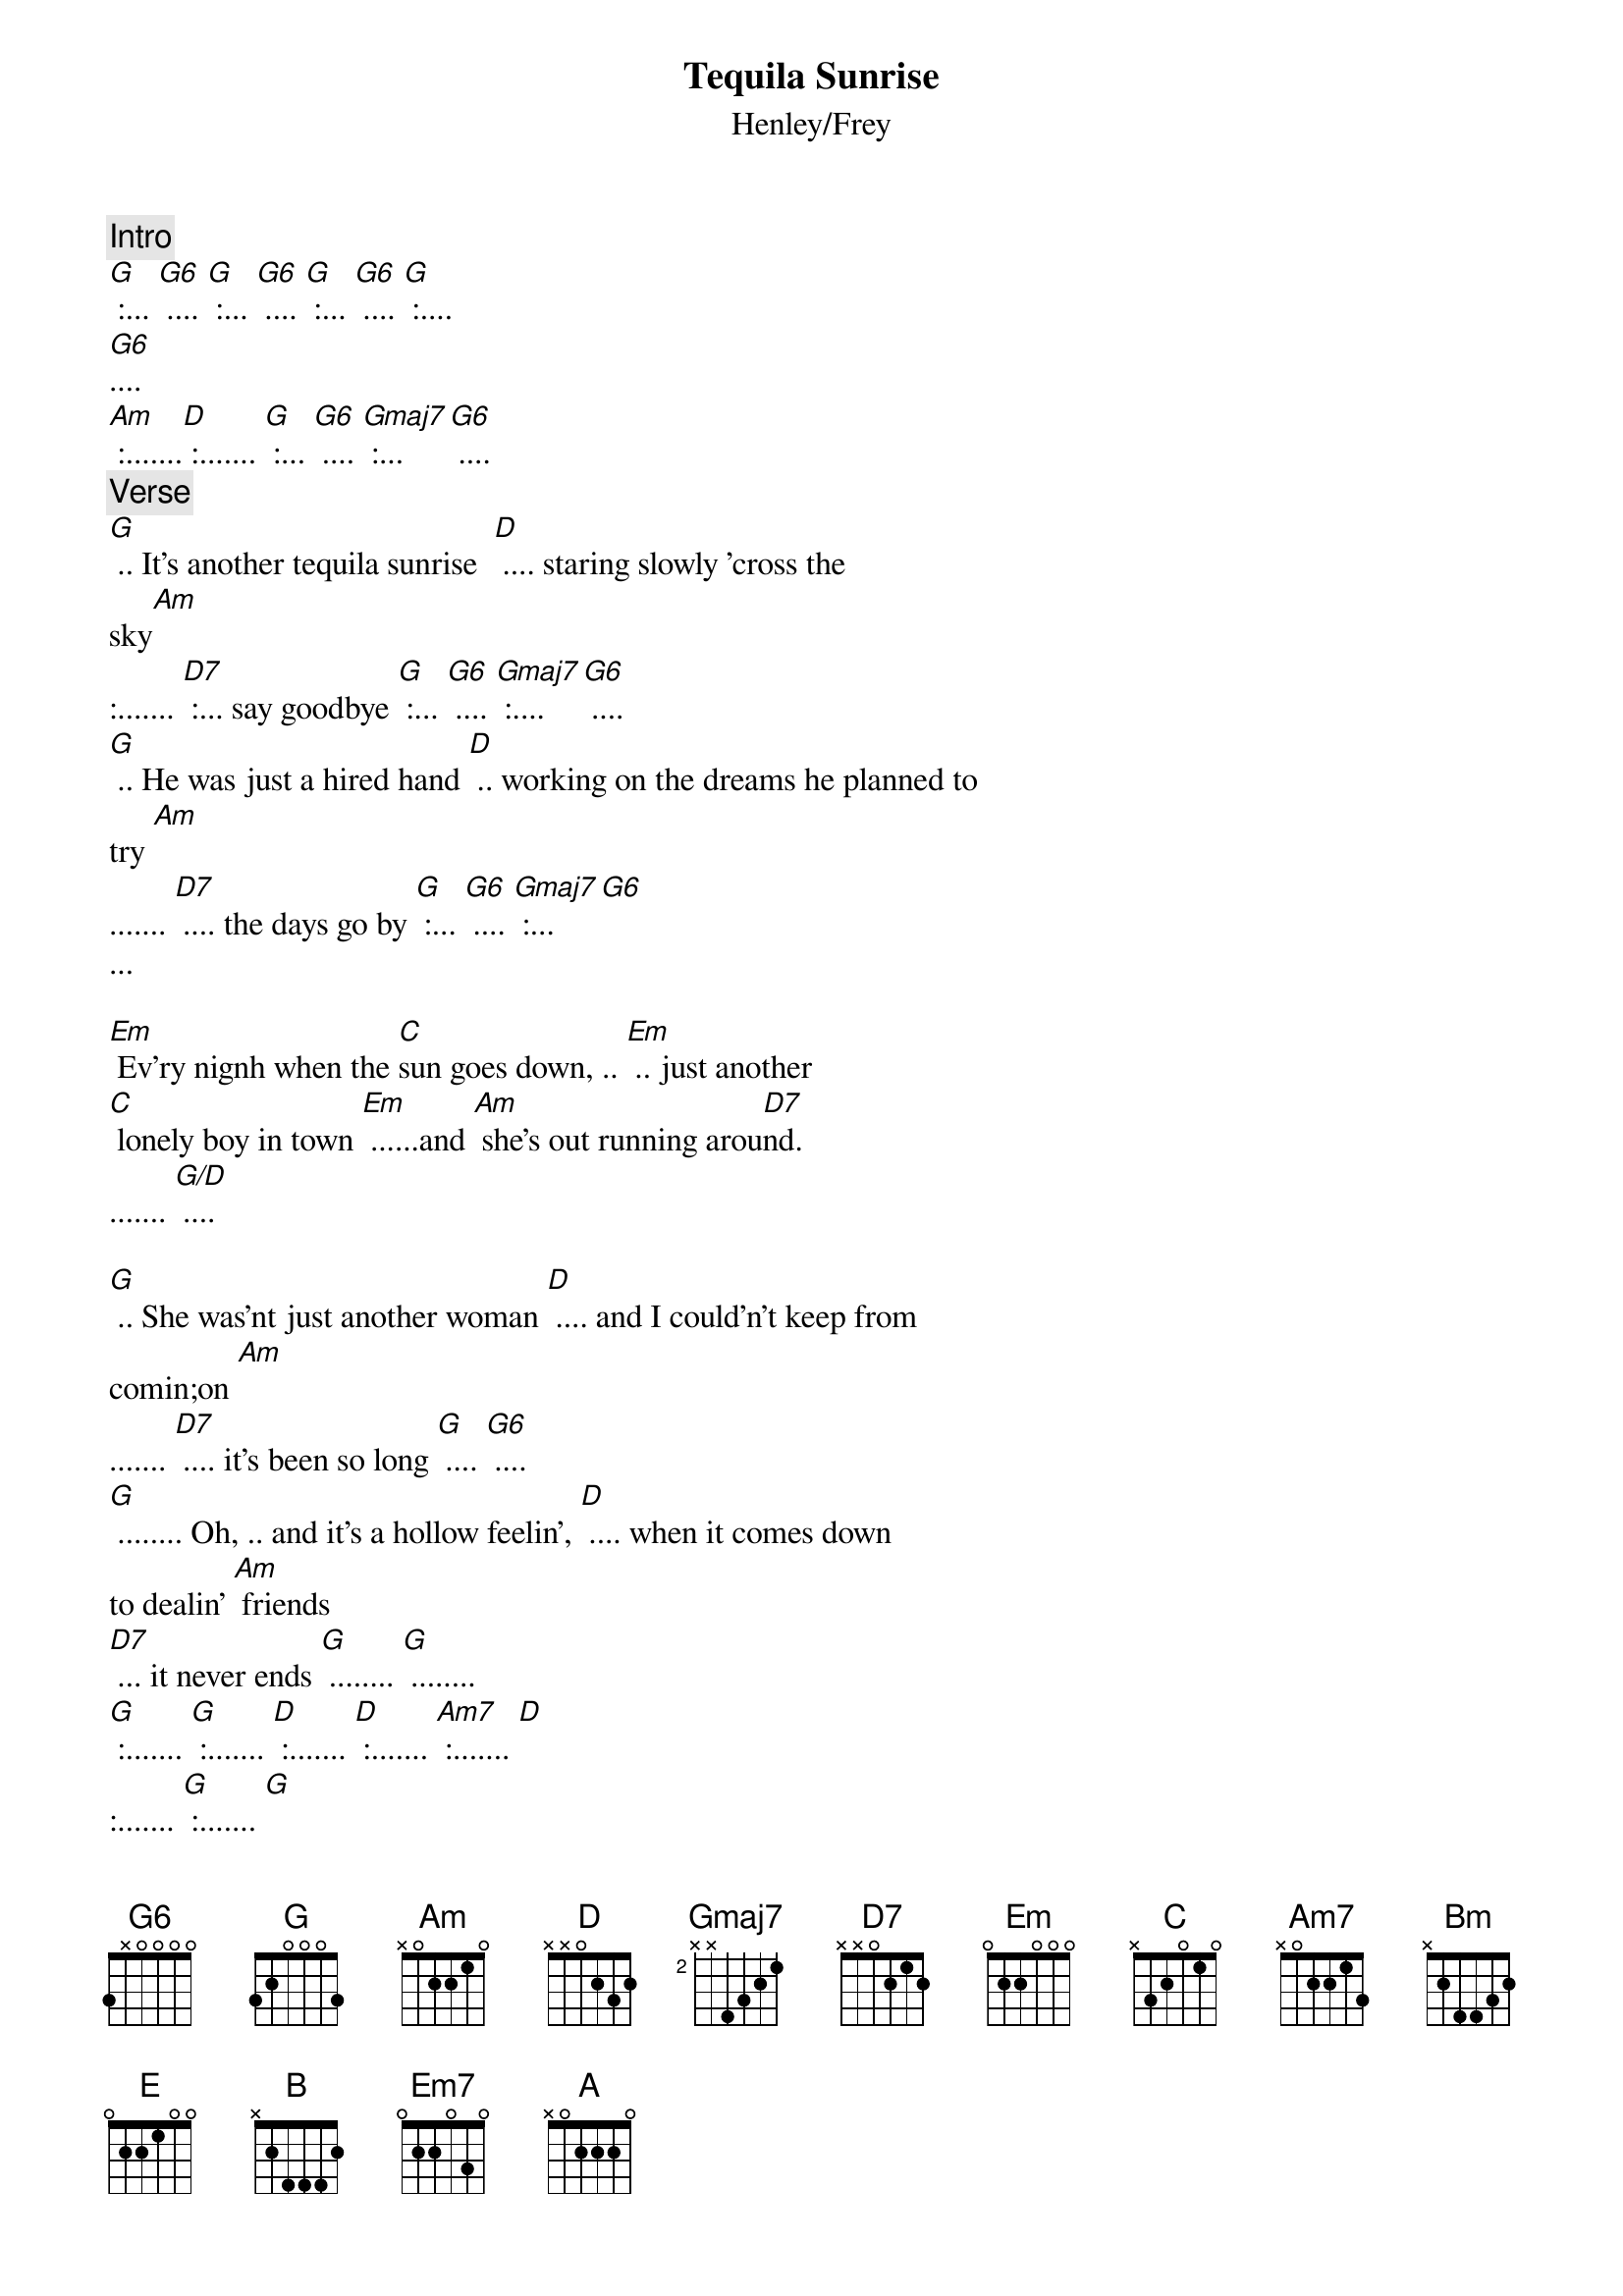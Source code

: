 {key: G}
{title:Tequila Sunrise}
{subtitle:Henley/Frey}
#
{comment:Intro}
[G ] :... [G6] .... [G] :... [G6] .... [G] :... [G6] .... [G] :....
[G6]....
[Am] :.......[D] :....... [G] :... [G6] .... [Gmaj7] :... [G6] ....
#
{comment: Verse}
[G] .. It's another tequila sunrise  [D] .... staring slowly 'cross the
sky[Am]
:....... [D7] :... say goodbye [G] :... [G6] .... [Gmaj7] :.... [G6] ....
[G] .. He was just a hired hand [D] .. working on the dreams he planned to
try [Am]
....... [D7] .... the days go by [G] :... [G6] .... [Gmaj7] :... [G6]
...

[Em] Ev'ry nignh when the [C]sun goes down, .. [Em] .. just another
[C] lonely boy in town [Em] ......and [Am] she's out running arou[D7]nd.
....... [G/D] ....

[G] .. She was'nt just another woman [D] .... and I could'n't keep from
comin;on [Am]
....... [D7] .... it's been so long [G] .... [G6] ....
[G] ........ Oh, .. and it's a hollow feelin', [D] .... when it comes down
to dealin' [Am] friends
[D7] ... it never ends [G] ........ [G] ........
[G] :....... [G] :....... [D] :....... [D] :....... [Am7] :....... [D]
:....... [G] :....... [G]

[Am] .... Take another [D] shot of courage [Bm] .... wonder why the [E]
right words never come
[Am] ........ [B] .. you just get numb [Em7] ........ [A] ........

[G] .. It's another tequila sunrise  [D] .... this old world still looks
the same [Am] ........
....... [D7] .... another frame [G] :... [G6] .... [Gmaj7] :... [G6] ....

[G] :... [Gmaj7] .... [G6] :... [G] ....
